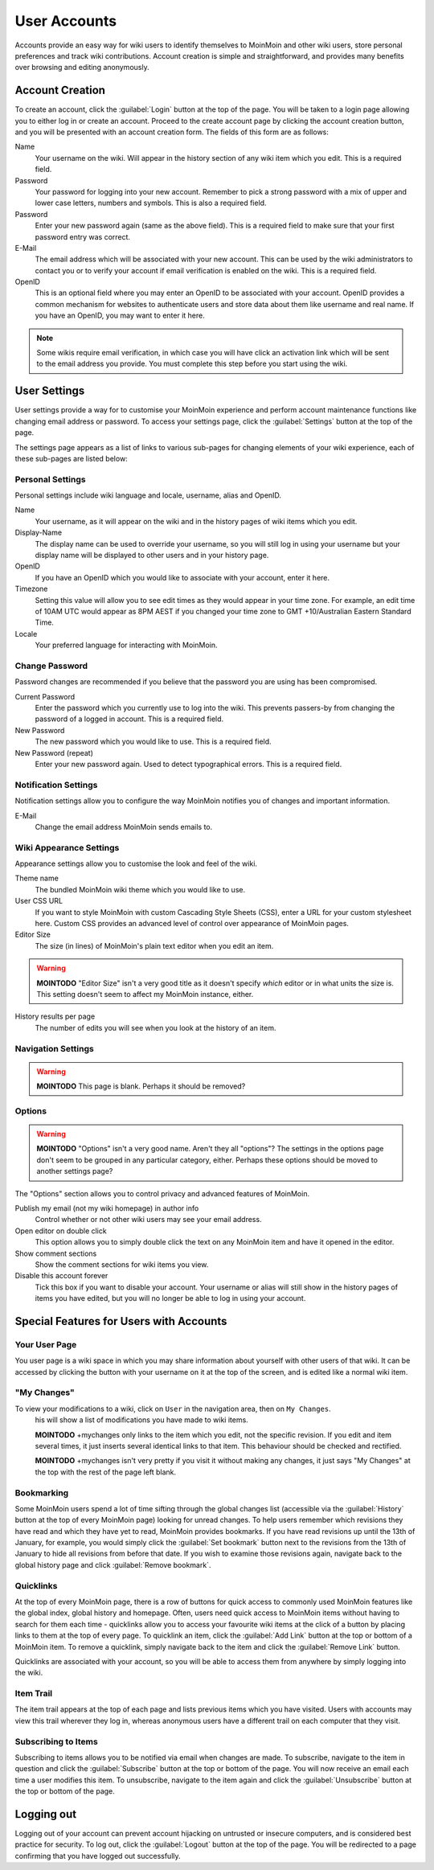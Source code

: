 =============
User Accounts
=============

Accounts provide an easy way for wiki users to identify themselves to MoinMoin and other wiki users,
store personal preferences and track wiki contributions. Account creation is simple and
straightforward, and provides many benefits over browsing and editing anonymously.

Account Creation
================

To create an account, click the :guilabel:`Login` button at the top of the page. You will be taken to a login
page allowing you to either log in or create an account. Proceed to the create account page
by clicking the account creation button, and you will be presented with an account creation form.
The fields of this form are as follows:

Name
 Your username on the wiki. Will appear in the history section of any wiki item which you edit. This is a required field.

Password
 Your password for logging into your new account. Remember to pick a strong password with a mix
 of upper and lower case letters, numbers and symbols. This is also a required field.

Password
 Enter your new password again (same as the above field). This is a required field to make sure
 that your first password entry was correct.

E-Mail
 The email address which will be associated with your new account. This can be used by the wiki
 administrators to contact you or to verify your account if email verification is enabled on
 the wiki. This is a required field.

OpenID
 This is an optional field where you may enter an OpenID to be associated with your account. OpenID
 provides a common mechanism for websites to authenticate users and store data about them like
 username and real name. If you have an OpenID, you may want to enter it here.

.. note::
 Some wikis require email verification, in which case you will have click an activation link which
 will be sent to the email address you provide. You must complete this step before you start using
 the wiki.

User Settings
=============

User settings provide a way for to customise your MoinMoin experience and perform account
maintenance functions like changing email address or password. To access your settings page, click
the :guilabel:`Settings` button at the top of the page.

The settings page appears as a list of links to various sub-pages for changing elements of your
wiki experience, each of these sub-pages are listed below:

Personal Settings
-----------------

Personal settings include wiki language and locale, username, alias and OpenID.

Name
 Your username, as it will appear on the wiki and in the history pages of wiki items which you edit.

Display-Name
 The display name can be used to override your username, so you will still log in using your username
 but your display name will be displayed to other users and in your history page.

OpenID
 If you have an OpenID which you would like to associate with your account, enter it here.

Timezone
 Setting this value will allow you to see edit times as they would appear in your time zone. For
 example, an edit time of 10AM UTC would appear as 8PM AEST if you changed your time zone to
 GMT +10/Australian Eastern Standard Time.

Locale
 Your preferred language for interacting with MoinMoin.

Change Password
---------------

Password changes are recommended if you believe that the password you are using has been compromised.

Current Password
 Enter the password which you currently use to log into the wiki. This prevents passers-by from
 changing the password of a logged in account. This is a required field.

New Password
 The new password which you would like to use. This is a required field.

New Password (repeat)
 Enter your new password again. Used to detect typographical errors. This is a required field.

Notification Settings
---------------------

Notification settings allow you to configure the way MoinMoin notifies you of changes and important
information.

E-Mail
 Change the email address MoinMoin sends emails to.

Wiki Appearance Settings
------------------------

Appearance settings allow you to customise the look and feel of the wiki.

Theme name
 The bundled MoinMoin wiki theme which you would like to use.

User CSS URL
 If you want to style MoinMoin with custom Cascading Style Sheets (CSS), enter a URL for your
 custom stylesheet here. Custom CSS provides an advanced level of control over appearance of
 MoinMoin pages.

Editor Size
 The size (in lines) of MoinMoin's plain text editor when you edit an item.

.. warning::
 **MOINTODO** "Editor Size" isn't a very good title as it doesn't specify *which* editor or in what
 units the size is. This setting doesn't seem to affect my MoinMoin instance, either.

History results per page
 The number of edits you will see when you look at the history of an item.

Navigation Settings
-------------------

.. warning::
 **MOINTODO** This page is blank. Perhaps it should be removed?

Options
-------

.. warning::
 **MOINTODO** "Options" isn't a very good name. Aren't they all "options"? The settings in the
 options page don't seem to be grouped in any particular category, either. Perhaps these options
 should be moved to another settings page?

The "Options" section allows you to control privacy and advanced features of MoinMoin.

Publish my email (not my wiki homepage) in author info
 Control whether or not other wiki users may see your email address.

Open editor on double click
 This option allows you to simply double click the text on any MoinMoin item and have it opened
 in the editor.

Show comment sections
 Show the comment sections for wiki items you view.

Disable this account forever
 Tick this box if you want to disable your account. Your username or alias will still show in the
 history pages of items you have edited, but you will no longer be able to log in using your
 account.

Special Features for Users with Accounts
========================================

Your User Page
--------------

You user page is a wiki space in which you may share information about yourself with other users of
that wiki. It can be accessed by clicking the button with your username on it at the top of the
screen, and is edited like a normal wiki item.

"My Changes"
------------

To view your modifications to a wiki, click on ``User`` in the navigation area, then on ``My Changes``.
 his will show a list of modifications you have made to wiki items.

 **MOINTODO** +mychanges only links to the item which you edit, not the specific revision. If you edit
 and item several times, it just inserts several identical links to that item. This behaviour should be
 checked and rectified.

 **MOINTODO** +mychanges isn't very pretty if you visit it without making any changes, it just says
 "My Changes" at the top with the rest of the page left blank.

Bookmarking
-----------

Some MoinMoin users spend a lot of time sifting through the global changes list (accessible via the
:guilabel:`History` button at the top of every MoinMoin page) looking for unread changes.
To help users remember which revisions they have read and which they have yet to read,
MoinMoin provides bookmarks. If you have read revisions up until the 13th of January, for example, you would
simply click the :guilabel:`Set bookmark` button next to the revisions from the 13th of January to hide
all revisions from before that date. If you wish to examine those revisions again, navigate back to the
global history page and click :guilabel:`Remove bookmark`.

Quicklinks
----------

At the top of every MoinMoin page, there is a row of buttons for quick access to commonly used MoinMoin
features like the global index, global history and homepage. Often, users need quick access to MoinMoin
items without having to search for them each time - quicklinks allow you to access your favourite wiki
items at the click of a button by placing links to them at the top of every page. To quicklink an item,
click the :guilabel:`Add Link` button at the top or bottom of a MoinMoin item. To remove a quicklink,
simply navigate back to the item and click the :guilabel:`Remove Link` button.

Quicklinks are associated with your account, so you will be able to access them from anywhere by simply
logging into the wiki.

Item Trail
----------

The item trail appears at the top of each page and lists previous items which you have visited. Users
with accounts may view this trail wherever they log in, whereas anonymous users have a different trail
on each computer that they visit.

Subscribing to Items
--------------------

Subscribing to items allows you to be notified via email when changes are made. To subscribe, navigate
to the item in question and click the :guilabel:`Subscribe` button at the top or bottom of the page. You
will now receive an email each time a user modifies this item. To unsubscribe, navigate to the item
again and click the :guilabel:`Unsubscribe` button at the top or bottom of the page.

Logging out
===========

Logging out of your account can prevent account hijacking on untrusted or insecure computers, and is
considered best practice for security. To log out, click the :guilabel:`Logout` button at the top
of the page. You will be redirected to a page confirming that you have logged out successfully.
